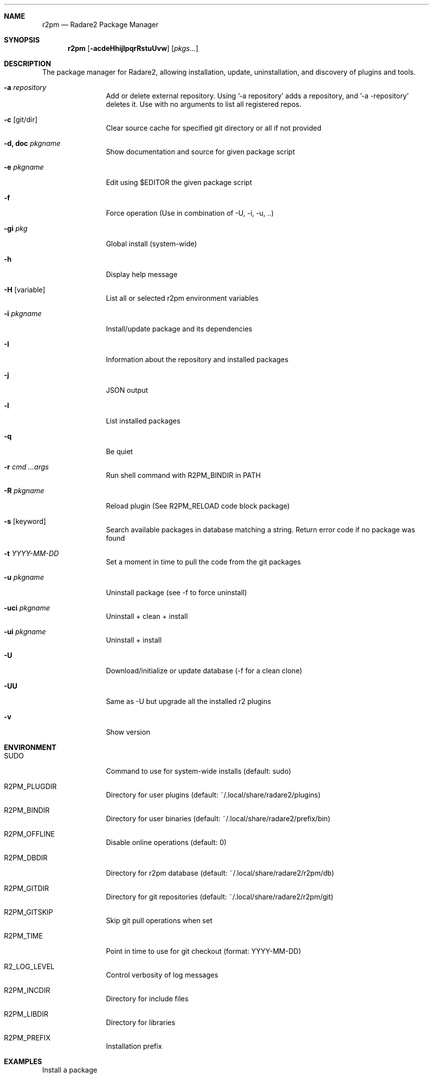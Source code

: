 .Dd Jul 10, 2025
.Dt R2PM 1
.Sh NAME
.Nm r2pm
.Nd Radare2 Package Manager
.Sh SYNOPSIS
.Nm r2pm
.Op Fl acdeHhijlpqrRstuUvw
.Op Ar pkgs...
.Sh DESCRIPTION
The package manager for Radare2, allowing installation, update, uninstallation, and discovery of plugins and tools.
.Bl -tag -width Fl
.It Fl a Ar repository
Add or delete external repository. Using '-a repository' adds a repository, and '-a -repository' deletes it. Use with no arguments to list all registered repos.
.It Fl c Op git/dir
Clear source cache for specified git directory or all if not provided
.It Fl d, Cm doc Ar pkgname
Show documentation and source for given package script
.It Fl e Ar pkgname
Edit using $EDITOR the given package script
.It Fl f
Force operation (Use in combination of -U, -i, -u, ..)
.It Fl gi Ar pkg
Global install (system-wide)
.It Fl h
Display help message
.It Fl H Op variable
List all or selected r2pm environment variables
.It Fl i Ar pkgname
Install/update package and its dependencies
.It Fl I
Information about the repository and installed packages
.It Fl j
JSON output
.It Fl l
List installed packages
.It Fl q
Be quiet
.It Fl r Ar cmd ...args
Run shell command with R2PM_BINDIR in PATH
.It Fl R Ar pkgname
Reload plugin (See R2PM_RELOAD code block package)
.It Fl s Op keyword
Search available packages in database matching a string. Return error code if no package was found
.It Fl t Ar YYYY-MM-DD
Set a moment in time to pull the code from the git packages
.It Fl u Ar pkgname
Uninstall package (see -f to force uninstall)
.It Fl uci Ar pkgname
Uninstall + clean + install
.It Fl ui Ar pkgname
Uninstall + install
.It Fl U
Download/initialize or update database (-f for a clean clone)
.It Fl UU
Same as -U but upgrade all the installed r2 plugins
.It Fl v
Show version
.El
.Sh ENVIRONMENT
.Pp
.Bl -tag -width Fl
.It Ev SUDO
Command to use for system-wide installs (default: sudo)
.It Ev R2PM_PLUGDIR
Directory for user plugins (default: ~/.local/share/radare2/plugins)
.It Ev R2PM_BINDIR
Directory for user binaries (default: ~/.local/share/radare2/prefix/bin)
.It Ev R2PM_OFFLINE
Disable online operations (default: 0)
.It Ev R2PM_DBDIR
Directory for r2pm database (default: ~/.local/share/radare2/r2pm/db)
.It Ev R2PM_GITDIR
Directory for git repositories (default: ~/.local/share/radare2/r2pm/git)
.It Ev R2PM_GITSKIP
Skip git pull operations when set
.It Ev R2PM_TIME
Point in time to use for git checkout (format: YYYY-MM-DD)
.It Ev R2_LOG_LEVEL
Control verbosity of log messages
.It Ev R2PM_INCDIR
Directory for include files
.It Ev R2PM_LIBDIR
Directory for libraries
.It Ev R2PM_PREFIX
Installation prefix
.El
.Sh EXAMPLES
.Pp
Install a package
.Pp
  $ r2pm -i yara3
.Pp
Clean cache and then install (don't git pull on $R2PM_GITDIR/yara3)
.Pp
  $ r2pm -ci yara3
.Pp
Avoid init/update calls (don't git pull on $R2PM_DBDIR)
.Pp
  $ R2PM_OFFLINE=1 r2pm -i yara
.Pp
Uninstall a package
.Pp
  $ r2pm -u yara3
.Pp
Force uninstall a package
.Pp
  $ r2pm -fu yara3
.Pp
Search a package
.Pp
  $ r2pm -s yara
.Pp
List installed packages
.Pp
  $ r2pm -l
.Pp
Update database and upgrade all installed packages
.Pp
  $ r2pm -UU
.Sh SEE ALSO
.Pp
.Xr radare2(1)
.Sh AUTHORS
.Pp
Written by pancake <pancake@nopcode.org>.
